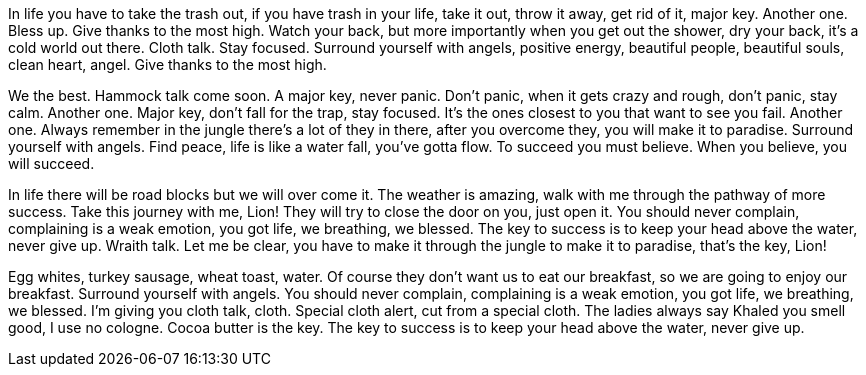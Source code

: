 In life you have to take the trash out, if you have trash in your life, take it out, throw it away, get rid of it, major key. Another one. Bless up. Give thanks to the most high. Watch your back, but more importantly when you get out the shower, dry your back, it’s a cold world out there. Cloth talk. Stay focused. Surround yourself with angels, positive energy, beautiful people, beautiful souls, clean heart, angel. Give thanks to the most high.

We the best. Hammock talk come soon. A major key, never panic. Don’t panic, when it gets crazy and rough, don’t panic, stay calm. Another one. Major key, don’t fall for the trap, stay focused. It’s the ones closest to you that want to see you fail. Another one. Always remember in the jungle there’s a lot of they in there, after you overcome they, you will make it to paradise. Surround yourself with angels. Find peace, life is like a water fall, you’ve gotta flow. To succeed you must believe. When you believe, you will succeed.

In life there will be road blocks but we will over come it. The weather is amazing, walk with me through the pathway of more success. Take this journey with me, Lion! They will try to close the door on you, just open it. You should never complain, complaining is a weak emotion, you got life, we breathing, we blessed. The key to success is to keep your head above the water, never give up. Wraith talk. Let me be clear, you have to make it through the jungle to make it to paradise, that’s the key, Lion!

Egg whites, turkey sausage, wheat toast, water. Of course they don’t want us to eat our breakfast, so we are going to enjoy our breakfast. Surround yourself with angels. You should never complain, complaining is a weak emotion, you got life, we breathing, we blessed. I’m giving you cloth talk, cloth. Special cloth alert, cut from a special cloth. The ladies always say Khaled you smell good, I use no cologne. Cocoa butter is the key. The key to success is to keep your head above the water, never give up.